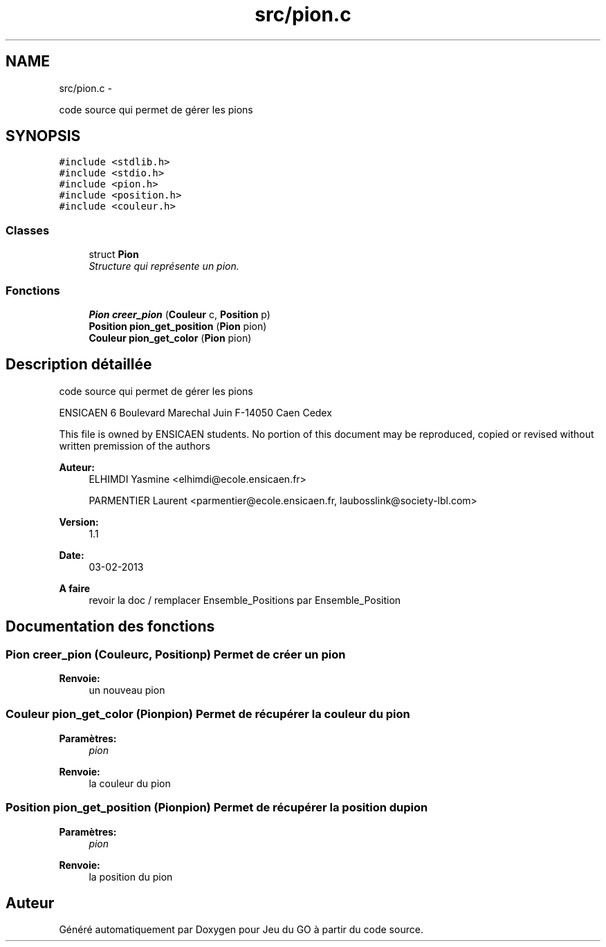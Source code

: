 .TH "src/pion.c" 3 "Jeudi Février 20 2014" "Jeu du GO" \" -*- nroff -*-
.ad l
.nh
.SH NAME
src/pion.c \- 
.PP
code source qui permet de gérer les pions  

.SH SYNOPSIS
.br
.PP
\fC#include <stdlib\&.h>\fP
.br
\fC#include <stdio\&.h>\fP
.br
\fC#include <pion\&.h>\fP
.br
\fC#include <position\&.h>\fP
.br
\fC#include <couleur\&.h>\fP
.br

.SS "Classes"

.in +1c
.ti -1c
.RI "struct \fBPion\fP"
.br
.RI "\fIStructure qui représente un pion\&. \fP"
.in -1c
.SS "Fonctions"

.in +1c
.ti -1c
.RI "\fBPion\fP \fBcreer_pion\fP (\fBCouleur\fP c, \fBPosition\fP p)"
.br
.ti -1c
.RI "\fBPosition\fP \fBpion_get_position\fP (\fBPion\fP pion)"
.br
.ti -1c
.RI "\fBCouleur\fP \fBpion_get_color\fP (\fBPion\fP pion)"
.br
.in -1c
.SH "Description détaillée"
.PP 
code source qui permet de gérer les pions 

ENSICAEN 6 Boulevard Marechal Juin F-14050 Caen Cedex
.PP
This file is owned by ENSICAEN students\&. No portion of this document may be reproduced, copied or revised without written premission of the authors 
.PP
\fBAuteur:\fP
.RS 4
ELHIMDI Yasmine <elhimdi@ecole.ensicaen.fr> 
.PP
PARMENTIER Laurent <parmentier@ecole.ensicaen.fr, laubosslink@society-lbl.com> 
.RE
.PP
\fBVersion:\fP
.RS 4
1\&.1 
.RE
.PP
\fBDate:\fP
.RS 4
03-02-2013
.RE
.PP
\fBA faire\fP
.RS 4
revoir la doc / remplacer Ensemble_Positions par Ensemble_Position 
.RE
.PP

.SH "Documentation des fonctions"
.PP 
.SS "\fBPion\fP \fBcreer_pion\fP (\fBCouleur\fPc, \fBPosition\fPp)"Permet de créer un pion 
.PP
\fBRenvoie:\fP
.RS 4
un nouveau pion 
.RE
.PP

.SS "\fBCouleur\fP \fBpion_get_color\fP (\fBPion\fPpion)"Permet de récupérer la couleur du pion 
.PP
\fBParamètres:\fP
.RS 4
\fIpion\fP 
.RE
.PP
\fBRenvoie:\fP
.RS 4
la couleur du pion 
.RE
.PP

.SS "\fBPosition\fP \fBpion_get_position\fP (\fBPion\fPpion)"Permet de récupérer la position du pion 
.PP
\fBParamètres:\fP
.RS 4
\fIpion\fP 
.RE
.PP
\fBRenvoie:\fP
.RS 4
la position du pion 
.RE
.PP

.SH "Auteur"
.PP 
Généré automatiquement par Doxygen pour Jeu du GO à partir du code source\&.
